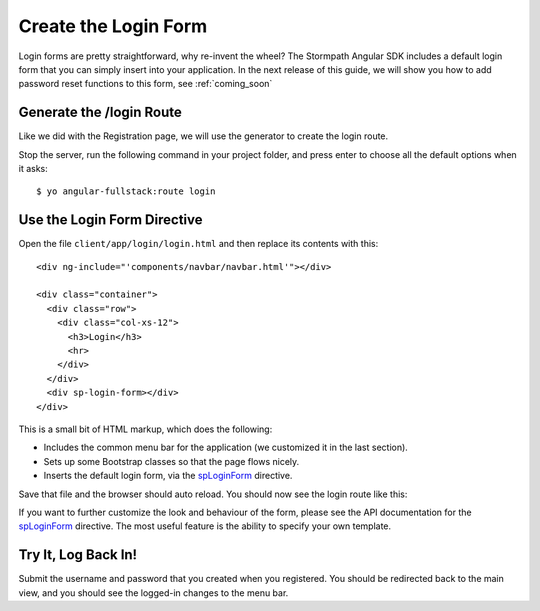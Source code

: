 .. _login:

Create the Login Form
============================

Login forms are pretty straightforward, why re-invent the wheel?
The Stormpath Angular SDK includes a default login form that you can
simply insert into your application.  In the next release of this guide,
we will show you how to add password reset functions to this form, see
:ref:`coming_soon`

Generate the /login Route
--------------------------------

Like we did with the Registration page, we will use the generator
to create the login route.

Stop the server, run the following command in your project folder, and press
enter to choose all the default options when it asks::

    $ yo angular-fullstack:route login

Use the Login Form Directive
--------------------------------

Open the file ``client/app/login/login.html`` and then replace
its contents with this::

    <div ng-include="'components/navbar/navbar.html'"></div>

    <div class="container">
      <div class="row">
        <div class="col-xs-12">
          <h3>Login</h3>
          <hr>
        </div>
      </div>
      <div sp-login-form></div>
    </div>

This is a small bit of HTML markup, which does the following:

* Includes the common menu bar for the application (we customized it in the last section).
* Sets up some Bootstrap classes so that the page flows nicely.
* Inserts the default login form, via the `spLoginForm <https://docs.stormpath.com/angularjs/sdk/#/api/stormpath.spLoginForm:sp-login-form>`_ directive.

Save that file and the browser should auto reload. You should now
see the login route like this:

.. image:: _static/login_form.png


If you want to further customize the look and behaviour of the form,
please see the API documentation for the
`spLoginForm <https://docs.stormpath.com/angularjs/sdk/#/api/stormpath.spLoginForm:sp-login-form>`_ directive.
The most useful feature is the ability to specify your own template.

Try It, Log Back In!
--------------------------------

Submit the username and password that you created when you registered.
You should be redirected back to the main view, and you should see the
logged-in changes to the menu bar.